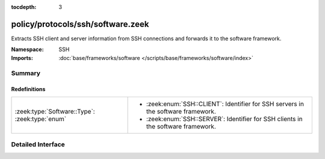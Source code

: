 :tocdepth: 3

policy/protocols/ssh/software.zeek
==================================
.. zeek:namespace:: SSH

Extracts SSH client and server information from SSH 
connections and forwards it to the software framework.

:Namespace: SSH
:Imports: :doc:`base/frameworks/software </scripts/base/frameworks/software/index>`

Summary
~~~~~~~
Redefinitions
#############
============================================== =======================================================
:zeek:type:`Software::Type`: :zeek:type:`enum` 
                                               
                                               * :zeek:enum:`SSH::CLIENT`:
                                                 Identifier for SSH servers in the software framework.
                                               
                                               * :zeek:enum:`SSH::SERVER`:
                                                 Identifier for SSH clients in the software framework.
============================================== =======================================================


Detailed Interface
~~~~~~~~~~~~~~~~~~

